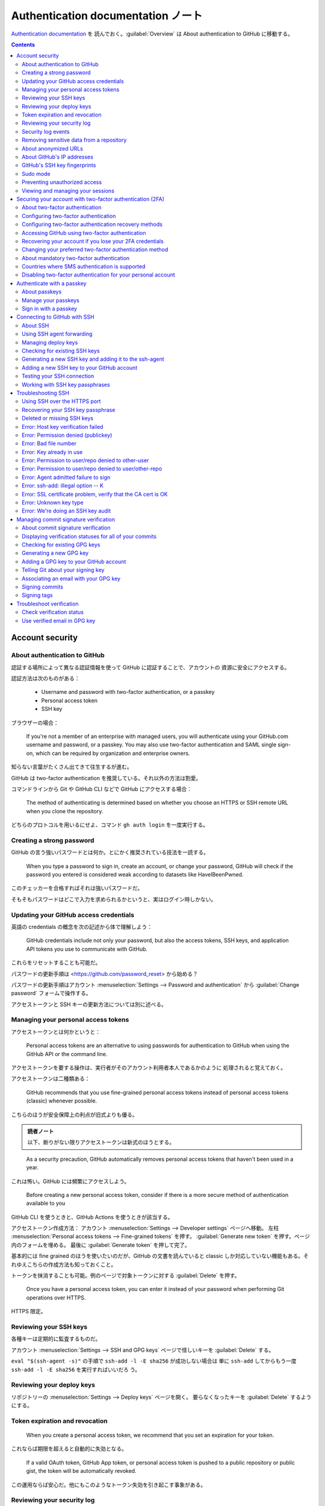 ======================================================================
Authentication documentation ノート
======================================================================

`Authentication documentation <https://docs.github.com/en/authentication>`__ を
読んでおく。:guilabel:`Overview` は About authentication to GitHub に移動する。

.. contents::

Account security
======================================================================

About authentication to GitHub
----------------------------------------------------------------------

認証する場所によって異なる認証情報を使って GitHub に認証することで、アカウントの
資源に安全にアクセスする。

認証方法は次のものがある：

  * Username and password with two-factor authentication, or a passkey
  * Personal access token
  * SSH key

ブラウザーの場合：

  If you're not a member of an enterprise with managed users, you will
  authenticate using your GitHub.com username and password, or a passkey. You
  may also use two-factor authentication and SAML single sign-on, which can be
  required by organization and enterprise owners.

知らない言葉がたくさん出てきて往生するが進む。

GitHub は two-factor authentication を推奨している。それ以外の方法は割愛。

コマンドラインから Git や GitHub CLI などで GitHub にアクセスする場合：

  The method of authenticating is determined based on whether you choose an
  HTTPS or SSH remote URL when you clone the repository.

どちらのプロトコルを用いるにせよ、コマンド ``gh auth login`` を一度実行する。

Creating a strong password
----------------------------------------------------------------------

GitHub の言う強いパスワードとは何か。とにかく推奨されている技法を一読する。

  When you type a password to sign in, create an account, or change your
  password, GitHub will check if the password you entered is considered weak
  according to datasets like HaveIBeenPwned.

このチェッカーを合格すればそれは強いパスワードだ。

そもそもパスワードはどこで入力を求められるかというと、実はログイン時しかない。

Updating your GitHub access credentials
----------------------------------------------------------------------

英語の credentials の概念を次の記述から体で理解しよう：

  GitHub credentials include not only your password, but also the access tokens,
  SSH keys, and application API tokens you use to communicate with GitHub.

これらをリセットすることも可能だ。

パスワードの更新手順は <https://github.com/password_reset> から始める？

パスワードの更新手順はアカウント :menuselection:`Settings --> Password and
authentication` から :guilabel:`Change password` フォームで操作する。

アクセストークンと SSH キーの更新方法については別に述べる。

Managing your personal access tokens
----------------------------------------------------------------------

アクセストークンとは何かというと：

  Personal access tokens are an alternative to using passwords for
  authentication to GitHub when using the GitHub API or the command line.

アクセストークンを要する操作は、実行者がそのアカウント利用者本人であるかのように
処理されると覚えておく。

アクセストークンは二種類ある：

  GitHub recommends that you use fine-grained personal access tokens instead of
  personal access tokens (classic) whenever possible.

こちらのほうが安全保障上の利点が旧式よりも優る。

.. admonition:: 読者ノート

   以下、断りがない限りアクセストークンは新式のほうとする。

..

  As a security precaution, GitHub automatically removes personal access tokens
  that haven't been used in a year.

これは怖い。GitHub には頻繁にアクセスしよう。

  Before creating a new personal access token, consider if there is a more
  secure method of authentication available to you

GitHub CLI を使うときと、GitHub Actions を使うときが該当する。

アクセストークン作成方法：
アカウント :menuselection:`Settings --> Developer settings` ページへ移動。
左柱 :menuselection:`Personal access tokens --> Fine-grained tokens` を押す。
:guilabel:`Generate new token` を押す。ページ内のフォームを埋める。
最後に :guilabel:`Generate token` を押して完了。

基本的には fine grained のほうを使いたいのだが、GitHub の文書を読んでいると
classic しか対応していない機能もある。それゆえこちらの作成方法も知っておくこと。

トークンを抹消することも可能。例のページで対象トークンに対する
:guilabel:`Delete` を押す。

  Once you have a personal access token, you can enter it instead of your
  password when performing Git operations over HTTPS.

HTTPS 限定。

Reviewing your SSH keys
----------------------------------------------------------------------

各種キーは定期的に監査するものだ。

アカウント :menuselection:`Settings --> SSH and GPG keys` ページで怪しいキーを
:guilabel:`Delete` する。

``eval "$(ssh-agent -s)"`` の手順で ``ssh-add -l -E sha256`` が成功しない場合は
単に ``ssh-add`` してからもう一度 ``ssh-add -l -E sha256`` を実行すればいいだろ
う。

Reviewing your deploy keys
----------------------------------------------------------------------

リポジトリーの :menuselection:`Settings --> Deploy keys` ページを開く。
要らなくなったキーを :guilabel:`Delete` するようにする。

Token expiration and revocation
----------------------------------------------------------------------

  When you create a personal access token, we recommend that you set an
  expiration for your token.

これならば期限を超えると自動的に失効となる。

  If a valid OAuth token, GitHub App token, or personal access token is pushed
  to a public repository or public gist, the token will be automatically
  revoked.

この運用ならば安心だ。他にもこのようなトークン失効を引き起こす事象がある。

Reviewing your security log
----------------------------------------------------------------------

アカウントの :menuselection:`Settings --> Security log` ページを開く。

  The name for each audit log entry is composed of a category of events,
  followed by an operation type. For example, the ``repo.create`` entry refers
  to the ``create`` operation on the ``repo`` category.

この機能は当分利用しないだろう。

Security log events
----------------------------------------------------------------------

アカウントの :menuselection:`Settings --> Security log` のフィルター ``action:``
一覧。

Removing sensitive data from a repository
----------------------------------------------------------------------

``git filter-repo`` を使って公にしてはならないファイルを履歴から抹消する技法を述
べている。実際にローカルで試してみたのだが、対象データとは影響のないコミットの
SHA も変化してしまうので、よほどのことがあっても使わない。

記事終わりの回避策を参考にするがいい：

  * Avoid the catch-all commands ``git add .`` and ``git commit -a`` on the
    command line—use ``git add filename`` and ``git rm filename`` to
    individually stage files, instead.
  * Use ``git add --interactive`` to individually review and stage changes
    within each file.
  * Use ``git diff --cached`` to review the changes that you have staged for
    commit. This is the exact diff that ``git commit`` will produce as long as
    you don't use the ``-a`` flag.

About anonymized URLs
----------------------------------------------------------------------

ここは何を述べているのかわからない。

  To host your images, GitHub uses the `open-source project Camo
  <https://github.com/atmos/camo>`__. Camo generates an anonymous URL proxy for
  each file which hides your browser details and related information from other
  users. The URL starts ``https://<subdomain>.githubusercontent.com/``, with
  different subdomains depending on how you uploaded the image.

About GitHub's IP addresses
----------------------------------------------------------------------

  For applications to function, you must allow TCP ports 22, 80, and 443 via our
  IP ranges for ``github.com``.

GitHub's SSH key fingerprints
----------------------------------------------------------------------

  You can add the following ssh key entries to your :file:`~/.ssh/known_hosts`
  file to avoid manually verifying GitHub hosts:

これを実施しておくと吉。

Sudo mode
----------------------------------------------------------------------

次の操作は GitHub が特に気密性が高いとしている：

  * Modification of an associated email address
  * Authorization of a third-party application
  * Addition of a new SSH key
  * Creation of a PAT or application

このような処理を行うために認証を通った後、セッションは一時的に sudo mode になる。

  GitHub has a two-hour session timeout period before prompting you for
  authentication again. During this time, any sensitive action that you perform
  will reset the timer.

Preventing unauthorized access
----------------------------------------------------------------------

  GitHub will gradually begin to require all users who contribute code on
  GitHub.com to enable one or more forms of two-factor authentication (2FA).

Viewing and managing your sessions
----------------------------------------------------------------------

  You can view a list of devices that have logged into your account, and revoke
  any sessions that you don't recognize.

アカウントの :menuselection:`Settings --> Sessions` ページを開く。セッション一覧
で項目を :guilabel:`See more` を押す。必要があれば :guilabel:`Revoke session` を
押す。

Securing your account with two-factor authentication (2FA)
======================================================================

About two-factor authentication
----------------------------------------------------------------------

  With 2FA, you have to log in with your username and password and provide
  another form of authentication that only you know or have access to.

とにかく別のものが必要だ。

  After you enable 2FA, GitHub generates an authentication code any time someone
  attempts to sign into your account on GitHub.com.

「誰か」にはアカウント利用者自身も含まれる。

  We strongly urge you to enable 2FA for the safety of your account, not only on
  GitHub, but on other websites and apps that support 2FA.

どうせ同じコード生成ソフトを使うから手間は GitHub のときと変わらないだろう。

Configuring two-factor authentication
----------------------------------------------------------------------

ユーザー名とパスワードに付加する認証情報を何にするかは利用者に選択肢がある。

  We strongly recommend using a time-based one-time password (TOTP) application
  to configure 2FA, and security keys as backup methods instead of SMS.

TOTP はワンタイムパスワードの acronym らしい。以下、これらの方法を中心に読んでい
く。

  After you configure 2FA, your account will enter a 28-day check up period. You
  can leave the check up period by successfully performing 2FA in those 28 days.

これはもう済んでいるから忘れていい。

  Just search for TOTP app in your browser to find various options.

ワンタイムパスワード用のソフトを別途用意しておく。ブラウザーの拡張機能にあるはず
だ。

.. admonition:: 読者ノート

   Google Chrome 系のブラウザーでは Authenticator という拡張をインストールしてお
   きたい。

アカウントの :menuselection:`Settings --> Password and authentication -->
Two-factor authentication` で :guilabel:`Enable two-factor authentication` して
おく。

:guilabel:`Setup authenticator app` は二度と出来ない？ 本文の記述どおりの UI が
出て来ない。

パスキーの設定もやっておこう。途中で Windows Hello がしゃしゃり出てくれば OK だ
ろう。

Configuring two-factor authentication recovery methods
----------------------------------------------------------------------

  In addition to securely storing your two-factor authentication (2FA) recovery
  codes, we strongly recommend configuring two or more authentication methods to
  avoid losing access to your account.

回復コードをダウンロードして保存しておく。

  If you generate new recovery codes or disable and re-enable 2FA, the recovery
  codes in your security settings automatically update. Reconfiguring your 2FA
  settings without disabling 2FA will not change your recovery codes.

アカウントの :menuselection:`Settings --> Password and authentication -->
Two-factor authentication` で :guilabel:`Recovery codes` を :guilabel:`View` す
る。

  Once you use a recovery code to regain access to your account, it cannot be
  reused.

これはうっかりしそうだから忘れるな。

.. todo::

   Authenticator ソフトにバックアップ機能があるから確認しておく。

Accessing GitHub using two-factor authentication
----------------------------------------------------------------------

  After you sign in to GitHub using your password, you'll need to provide an
  authentication code, tap a notification in GitHub Mobile, or use a security
  key to perform 2FA.

第一の方法しか行使したことがない。

  If you delete your authenticator application after configuring two-factor
  authentication, you'll need to provide your recovery code to get access to
  your account.

Authenticator ソフトをむやみに削除してはならない。

  If you have enabled 2FA, and you have added a passkey to your account, you can
  use the passkey to sign in. Since passkeys satisfy both password and 2FA
  requirements, you can complete your sign in with a single step.

これは便利そうだ。

  Enabling 2FA doesn't change how you authenticate to GitHub on the command line
  using SSH URLs.

良かった。

Recovering your account if you lose your 2FA credentials
----------------------------------------------------------------------

なるべく世話になりたくない項目。前節で述べられた
:file:`github-recovery-codes.txt` を安全に保存しておく。

ログイン時に :guilabel:`Use a recovery code or request a reset` を押せ。

  If you have added a passkey to your account, you can use your passkey to
  automatically regain access to your account.

この仕様があることもあり、パスキー認証は済ませておきたい。

以降、回復手順が複数記述されている。必要になったら本文を当たる方がいいだろうから
ノートをやめる。

Changing your preferred two-factor authentication method
----------------------------------------------------------------------

本文の記述と現行の UI が合致していない。

About mandatory two-factor authentication
----------------------------------------------------------------------

  Your account is selected for mandatory 2FA if you have taken some action on
  GitHub that shows you are a contributor.

いずれにせよ two-factor 認証を有効にしておく。

  We recommend setting up a time-based one-time password (TOTP) app as your
  primary 2FA method, and adding a passkey or security key as a backup.

..

  TOTP apps are the recommended 2FA factor for GitHub.

電話番号は教えなくていい：

  You only have to provide your phone number if you use SMS for 2FA.

Countries where SMS authentication is supported
----------------------------------------------------------------------

  If we don't support two-factor authentication via text message for your
  country of residence, you can set up authentication via a TOTP mobile
  application.

利用者がいる国によって SMS 認証の利用可能性が決まるという事情がなぜなのか気にな
るが、Japan があることを確認して忘れる。

Disabling two-factor authentication for your personal account
----------------------------------------------------------------------

アカウントの :menuselection:`Settings --> Password and authentication` ページを
開いて :guilabel:`Two-factor authentication` 見出しの右のボタンを押す。

.. admonition:: 読者ノート

   これをしてはいけない。

Authenticate with a passkey
======================================================================

About passkeys
----------------------------------------------------------------------

  You can also use passkeys for sudo mode and resetting your password.

妙に威力がある認証要素だ。

  Passkeys are pairs of cryptographic keys (a public key and a private key) that
  are stored by an authenticator you control. （略） Authenticators come in many
  forms, such as an iPhone or Android device, Windows Hello, a FIDO2 hardware
  security key, or a password manager.

RSA の一種なのか？

  When you sign in to GitHub.com using a passkey, your authenticator uses public
  key cryptography to prove your identity to GitHub without ever sending the
  passkey.

GitHub と利用者の間に authenticator という存在がある。利用者が何者であるかを保証
する存在だ。後述されている。

  For 2FA users, if you already have passkey-eligible security keys registered
  to your account for 2FA, you can upgrade these existing credentials into
  passkeys in your account settings.

おそらく、私の場合はこのようにはなっていない。

パスキーはデバイスに縛られるという表現が気になる。

Manage your passkeys
----------------------------------------------------------------------

パスキーの追加方法：アカウント :menuselection:`Settings --> Password and
authentication` ページを開く。:guilabel:`Add a passkey` を押して手なりで進める。
この途中の手順はパスキー供与者次第。

パスキーを削除するには、項目右のゴミ箱ボタンを押す。

  If you are only using device-bound passkeys, it is a best practice to register
  passkeys on at least two different devices, in case you lose access to one.

今は一台しかない PC でしかパスキーを使っていないから、もう一台で、たぶん Android
携帯電話で同様の手続きをすればいい。

Sign in with a passkey
----------------------------------------------------------------------

<https://github.com/login?passkey=true> で実行。すでにログインしている場合には
GitHub の Home ページが開く。

Connecting to GitHub with SSH
======================================================================

About SSH
----------------------------------------------------------------------

  When you connect via SSH, you authenticate using a private key file on your
  local machine.

SSH と鍵と計算機が関係することを覚えておく。

  You must also add the public SSH key to your account on GitHub before you use
  the key to authenticate or sign commits.

鍵は二種類あり、もう一方を GitHub に託す。

  You can further secure your SSH key by using a hardware security key,

電子の世界にない鍵を使うことが可能。

SSH 鍵目録を定期的に確認する。

  If you haven't used your SSH key for a year, then GitHub will automatically
  delete your inactive SSH key as a security precaution.

一年間出番のなかった SSH 鍵は GitHub が削除する。

Using SSH agent forwarding
----------------------------------------------------------------------

:command:`ssh-agent` の簡単な説明がある。

.. code:: console

   bash$ ssh -T git@github.com
   Hi showa-yojyo! You've successfully authenticated, but GitHub does not provide shell access.

   bash$ cat ~/.ssh/config
   Host github.com
       IdentityFile ~/.ssh/id_rsa
       User git

本文では転送設定を述べているが、ここでは行わない。コマンド ``echo
$SSH_AUTH_SOCK`` でそれらしい出力が得られればそれでいい。

.. code:: console

   bash$ ssh-add -L

これで鍵が :command:`ssh-agent` に見えることを確認。

Managing deploy keys
----------------------------------------------------------------------

まず SSH agent forwarding という技法について述べている。短所はあまりないようで：

  * Users must SSH in to deploy; automated deploy processes can't be used.
  * SSH agent forwarding can be troublesome to run for Windows users.

以前の節で述べられていた手順でこれをオンにして、配備スクリプトが SSH agent
forwading をするように仕向けろとある：

.. code:: bash

   bash$ ssh -A serverA 'bash -s' < deploy.sh

:command:`ssh` のオプション ``-A`` を覚えておけばいい。

  If you don't want to use SSH keys, you can use HTTPS with OAuth tokens.

この場合の短所は：

  * You must make sure that you configure your token with the correct access
    scopes.
  * Tokens are essentially passwords, and must be protected the same way.

Deploy key の定義：

  You can launch projects from a repository on GitHub.com to your server by
  using a deploy key, which is an SSH key that grants access to a single
  repository.

ここまで読んで、一連の機能を個人的には使いそうにないことが理解できた。この節の記
述はまだ続くが、いずれ必要になった場合に、読みに来てノートを取ることにする。

Checking for existing SSH keys
----------------------------------------------------------------------

このページは Linux タブを見ればいい。

  DSA keys (ssh-dss) are no longer supported. You cannot add new DSA keys to
  your personal account on GitHub.com.

.. code:: bash

   bash$ ls -al ~/.ssh

..

  Check the directory listing to see if you already have a public SSH key. By
  default, the filenames of supported public keys for GitHub are one of the
  following.

  * :file:`id_rsa.pub`
  * :file:`id_ecdsa.pub`
  * :file:`id_ed25519.pub`

鍵を新規作成するか、既存の鍵をアップロードすればいい。前者については次節で。

Generating a new SSH key and adding it to the ssh-agent
----------------------------------------------------------------------

  When you generate an SSH key, you can add a passphrase to further secure the
  key. Whenever you use the key, you must enter the passphrase.

.. code:: console

   bash$ ssh-keygen -t ed25519 -C YOUR_EMAIL

``YOUR_EMAIL`` では GitHub で利用しているアドレスを指定する。特に ``noreply`` ア
ドレスを用いている場合には、そのアドレスを指定しなければ verify してくれない。

これを実行する前に passphrase を決めておく。そして次の用意して鍵を追加する：

.. code:: console

   bash$ eval "$(ssh-agent -s)"
   bash$ ssh-add ~/.ssh/id_ed25519

最後に GitHub 上で鍵を追加する設定（次節参照）をする。

ハードウェア版手順の記載もあるが、この PC ではやらない。

Adding a new SSH key to your GitHub account
----------------------------------------------------------------------

前節の手続きは完了しているとする。GitHub での操作が述べられている。

アカウント :menuselection:`Settings --> SSH and GPG keys` ページを開く。
:guilabel:`SSH keys` 見出しの右の :guilabel:`New SSH key` を押す。フォームを埋め
て :guilabel:`Add SSH key` ボタンを押す。:guilabel:`Key` 欄には公開鍵を記入す
る。

この流れでは :file:`~/.ssh/id_ed25519.pub` の内容をコピー＆ペーストすることにな
る。入力欄のキューを読めばわかる。

Testing your SSH connection
----------------------------------------------------------------------

再び：

.. code:: console

   bash$ ssh -T git@github.com

Working with SSH key passphrases
----------------------------------------------------------------------

  With SSH keys, if someone gains access to your computer, the attacker can gain
  access to every system that uses that key. To add an extra layer of security,
  you can add a passphrase to your SSH key.

PC が盗まれたときに備えた仕掛けだ。

.. code:: console

   bash$ ssh-keygen -p -f ~/.ssh/id_ed25519

:command:`ssh-agent` は走らせておくものらしい。

Troubleshooting SSH
======================================================================

  When using SSH to connect and authenticate to GitHub, you may need to
  troubleshoot unexpected issues that may arise.

実際に問題が起こってから読んでも間に合う。

Using SSH over the HTTPS port
----------------------------------------------------------------------

HTTPS ポート経由の SSH が可能かどうかを試すコマンドは：

.. code:: console

   bash$ ssh -T -p 443 git@ssh.github.com

初回実行時にはプロンプトが出るが、次の文言ならば yes と答えて構わない：

.. code:: text

   The authenticity of host '[ssh.github.com]:443 ([20.27.177.118]:443)' can't be established.
   ED25519 key fingerprint is SHA256:+DiY3wvvV6TuJJhbpZisF/zLDA0zPMSvHdkr4UvCOqU.
   This host key is known by the following other names/addresses:
       ~/.ssh/known_hosts:4: [hashed name]
   Are you sure you want to continue connecting (yes/no/[fingerprint])?

失敗した場合には後述の Permission denied (publickey) を読め。

  If you are able to SSH into ``git@ssh.github.com`` over port 443, you can
  override your SSH settings to force any connection to GitHub.com to run
  through that server and port.

次の内容を :file:`~/.ssh/config` に追加する：

.. code:: text

   Host github.com
       Hostname ssh.github.com
       Port 443
       User git

動作確認コマンドは ``ssh -T git@github.com`` だ。

Recovering your SSH key passphrase
----------------------------------------------------------------------

Mac 以外では回復不能で、鍵ペアの作り直しとなる。

Deleted or missing SSH keys
----------------------------------------------------------------------

先述のように、GitHub は一年間利用がないキーを削除する。

  You can check if you haven't used an SSH key in a year by reviewing your
  account's security log.

Error: Host key verification failed
----------------------------------------------------------------------

  You may see this error if the server has changed its keys unexpectedly

GitHub が SSH ホスト鍵を変更した場合はブログで告知される。それを確認する。

  You can find an up-to-date list of GitHub's public SSH keys on GitHub Docs.

Error: Permission denied (publickey)
----------------------------------------------------------------------

* Git では :command:`sudo` をなるべく使わない。
* 正しいドメインに接続しようとしていることを確認する。
* 接続はすべて ``git`` ユーザーで行う必要がある。GitHub の利用者名ではない。
* 使用中の鍵があることを確認する。コマンド ``sh-add -l -E sha256``.

用がなくてもコマンド ``ssh -vT git@github.com`` は一度実行しておいて出力を眺めて
おくといい。

この節の内容は残りも有用。

Error: Bad file number
----------------------------------------------------------------------

  This error usually means you were unable to connect to the server. Often this
  is caused by firewalls and proxy servers.

解決策は HTTPS を使うようにするか、別のネットワークで試すか、前述の SSH over the
HTTPS port 技法を適用する。

Error: Key already in use
----------------------------------------------------------------------

たぶん鍵を使い回そうとしている。

  To resolve the issue, first remove the key from the other account or
  repository and then add it to your account.

Deploy key の使い回し問題も考えられる。

Error: Permission to user/repo denied to other-user
----------------------------------------------------------------------

  To fix this, the owner of the repository (user) needs to add your account
  (other-user) as a collaborator on the repository or to a team that has write
  access to the repository.

そもそも、Git のことをよくわからずに他人のリポジトリーに push しようとしていない
か。

Error: Permission to user/repo denied to user/other-repo
----------------------------------------------------------------------

このエラーはたぶん出ない。

Error: Agent admitted failure to sign
----------------------------------------------------------------------

まれに出るかもしれないエラー。

  You should be able to fix this error by loading your keys into your SSH agent
  with :command:`ssh-add`

.. code:: console

   bash$ eval "$(ssh-agent -s)"
   bash$ ssh-add PATH_TO_KEY

Error: ssh-add: illegal option -- K
----------------------------------------------------------------------

このエラーは生じない。

Error: SSL certificate problem, verify that the CA cert is OK
----------------------------------------------------------------------

CA ルート証明書が古い。

  If your CA root certificate needs to be updated, you won't be able to push or
  pull from GitHub repositories.

CA を更新する必要があり、それは OS を更新すれば十分のようだ。

Error: Unknown key type
----------------------------------------------------------------------

OpenSSH を更新する。

Error: We're doing an SSH key audit
----------------------------------------------------------------------

SSH 鍵が検証されていない。

  To fix this, you need to review your SSH keys and either reject or approve the
  unverified key.

GitHub のアカウント :menuselection:`Settings --> SSH and GPG keys` で適当に操作
する。

Managing commit signature verification
======================================================================

個人でリポジトリーを使うぶんには必要のない概念だが見ていく。

  GitHub will automatically sign commits you make using the GitHub web
  interface.

About commit signature verification
----------------------------------------------------------------------

署名の概念は辞書どおりに理解していい。

  If a commit or tag has a GPG, SSH, or S/MIME signature that is
  cryptographically verifiable, GitHub marks the commit or tag "Verified" or
  "Partially verified."

SSH 署名は単純であり、GPG はより高級：

  SSH signatures are the simplest to generate. （略） Generating a GPG signing
  key is more involved than generating an SSH key, but GPG has features that SSH
  does not. A GPG key can expire or be revoked when no longer used. GitHub shows
  commits that were signed with such a key as "Verified" unless the key was
  marked as compromised.

コミット状態は vigilane mode でない場合には次の三種類：

* Verified
* Unverified
* No verification status

GitHub でブランチをマージすると署名検証が機能しない。ローカルでマージする。

コミット状態は vigilane mode である場合には次の三種類：

* Verified
* Partially verified
* Unverified

署名を義務付けることが可能：

  Repository administrators can enforce required commit signing on a branch to
  block all commits that are not signed and verified.

ローカルで署名を検証することが可能だ：

  GitHub will automatically use GPG to sign commits you make using the web
  interface. Commits signed by GitHub will have a verified status. You can
  verify the signature locally using the public key available at
  https://github.com/web-flow.gpg. The full fingerprint of the key is ``5DE3
  E050 9C47 EA3C F04A 42D3 4AEE 18F8 3AFD EB23``.

..

  You can optionally choose to have GitHub GPG sign commits you make in GitHub
  Codespaces.

GPG を使って署名コミットをする手順は：

  + Check for existing GPG keys
  + Generate a new GPG key
  + Add a GPG key to your GitHub account
  + Tell Git about your signing key
  + Sign commits
  + Sign tags

個別について詳細は後述。

  You can use SSH to sign commits with an SSH key that you generate yourself.

  + Check for existing SSH keys
  + Generate a new SSH key
  + Add a SSH signing key to your GitHub account
  + Tell Git about your signing key
  + Sign commits
  + Sign tags

GitHub はローカルで署名したコミットやタグが GitHub.com のアカウントに追加した公
開鍵に対して暗号的に検証可能かどうかを確認する。

S/MIME は企業向けらしいので割愛。

Displaying verification statuses for all of your commits
----------------------------------------------------------------------

  You can enable vigilant mode for commit signature verification to mark all of
  your commits and tags with a signature verification status.

署名の意図はこうだ：

  Git allows you to set the author of your changes and the identity of the
  committer. This, potentially, makes it difficult for other people to be
  confident that commits and tags you create were actually created by you.

他人に信用させるのが目的だ。

  you can give other users increased confidence in the identity attributed to
  your commits and tags by enabling vigilant mode in your GitHub settings.

Vigilant mode を有効にする条件は限定される：

  You should only enable vigilant mode if you sign all of your commits and tags
  and use an email address that is verified for your account on GitHub as your
  committer email address. After enabling this mode, any unsigned commits or
  tags that you generate locally and push to GitHub will be marked "Unverified."

手順：アカウント :menuselection:`Settings --> SSH and GPG keys` ページへ移動。
:menuselection:`Vigilant mode --> Flag unsigned commits as unverified` をオンに
する。

.. admonition:: 読者ノート

   署名コミットの準備が整わない間はオフでいいと思う。

Checking for existing GPG keys
----------------------------------------------------------------------

  Before you generate a GPG key, you can check to see if you have any existing
  GPG keys.

.. code:: console

   bash$ gpg --list-secret-keys --keyid-format=long

おそらく：

  If there are no GPG key pairs or you don't want to use any that are available
  for signing commits and tags, then generate a new GPG key.

次の節を参照。

コミットやタグの署名に使いたい GPG 鍵対が用意してある場合は、次のコマンドを使っ
て公開キーを表示し、使いたい GPG 鍵 ID を割り当てることが可能：

.. code:: console

   bash$ gpg --armor --export XXXXXXXXXXXXX

それから GitHub の設定ページを開くことになるはずだ。

Generating a new GPG key
----------------------------------------------------------------------

コマンド実行に入る前に利用者情報と passphrase を用意しておく。メールアドレスの入
力はいつもの ``noreply`` アドレスに関する注意をする。

.. code:: console

   bash$ gpg --full-generate-key
   ...
   bash$ gpg --list-secret-keys --keyid-format=long
   ... (GPG_ID)
   bash$ gpg --armor --export GPG_ID

出力された長い文字列を定型コードに埋め込んで GitHub に設定（次節参照）。

.. code:: text

   -----BEGIN PGP PUBLIC KEY BLOCK-----
   略
   -----END PGP PUBLIC KEY BLOCK-----

Adding a GPG key to your GitHub account
----------------------------------------------------------------------

鍵は用意できているものとする。

  You can add multiple public keys to your account on GitHub. Commits signed by
  any of the corresponding private keys will show as verified.

アカウント :menuselection:`Settings --> SSH and GPG keys` ページを開く。
:guilabel:`New GPG key` を押して :guilabel:`Title` と :guilabel:`Key` を記入す
る。フォームを埋めたら :guilabel:`Add GPG Key` を押す。

:guilabel:`Key` の内容は前節で述べた長い文字列だ。

Telling Git about your signing key
----------------------------------------------------------------------

  To sign commits locally, you need to inform Git that there's a GPG, SSH, or
  X.509 key you'd like to use.

GPG 鍵が複数ある場合に意味がある。

.. code:: console

   bash$ git config --global --unset gpg.format
   bash$ gpg --list-secret-keys --keyid-format=long
   bash$ git config --global user.signingkey XXXXXXXXXXX
   bash$ git config --global commit.gpgsign true

:file:`.bashrc` のどこかで ``export GPG_TTY=$(tty)`` する。少し試したい場合には
この環境変数をその場で定義すればいい。

  You can use an existing SSH key to sign commits and tags, or generate a new
  one specifically for signing.

.. code:: console

   bash$ git config --global gpg.format ssh
   bash$ git config --global user.signingkey /PATH/TO/.SSH/KEY.PUB

:file:`.gitconfig` を公開できる設定と非公開設定とに分割して、``include`` で非公
開部分を取り込むようにファイルを構成するといい。非公開部分にフルパス指定を含め
るのだ。

X.509 鍵は割愛。

Associating an email with your GPG key
----------------------------------------------------------------------

  If you're using a GPG key that matches your committer identity and your
  verified email address associated with your account on GitHub.com, then you
  can begin signing commits and signing tags.

.. code:: console

   bash$ gpg --edit-key XXXXXXXXXXX
   gpg> adduid
   ...
   gpg> save
   bash$ gpg --armor --export XXXXXXXXXXX

前節で述べられてるようにして GitHub にアップロードする。

.. admonition:: 読者ノート

   メールアドレスを ``noreply`` のほうで作ること。いったん間違えると ``uid`` 系
   サブコマンドを駆使して修正するハメになる。このときの対話的操作にクセがあり、
   けっこう難しい。

Signing commits
----------------------------------------------------------------------

  You can sign commits locally using GPG, SSH, or S/MIME.

..

  To configure your Git client to sign commits by default for a local
  repository, in Git versions 2.0.0 and above, run ``git config commit.gpgsign
  true``. To sign all commits by default in any local repository on your
  computer, run ``git config --global commit.gpgsign true``.

繰り返しになるが：

  If you have multiple keys or are attempting to sign commits or tags with a key
  that doesn't match your committer identity, you should tell Git about your
  signing key.

``git commit`` のオプション ``-S`` で署名コミットとなる。

Signing tags
----------------------------------------------------------------------

  You can sign tags locally using GPG, SSH, or S/MIME.

``git tag`` コマンドのオプション ``-s`` で署名する。署名したタグを確認するにはオ
プション ``-v`` を使う。

Troubleshoot verification
======================================================================

Check verification status
----------------------------------------------------------------------

  You can check the verification status of your commit and tag signatures on
  GitHub.

GitHub のリポジトリー画面 :guilabel:`Pull request` 以下から確認する。
:guilabel:`Commits` タブを開くと :guilabel:`Verified` ボタンがあるはず。

タグに対しては :menuselection:`Releases --> Tags` で :guilabel:`Verified` ボタン
がある。

Use verified email in GPG key
----------------------------------------------------------------------

コミットとタグはメールアドレスを複数含むことがある。コミットについては：

  For commits, there is the author — the person who wrote the code — and the
  committer — the person who added the commit to the tree. When signing a commit
  with Git, whether it be during a merge, cherry-pick, or normal git commit, the
  committer email address will be yours, even if the author email address isn't.

タグについては簡単で：

  The tagger email address is always the user who created the tag.

